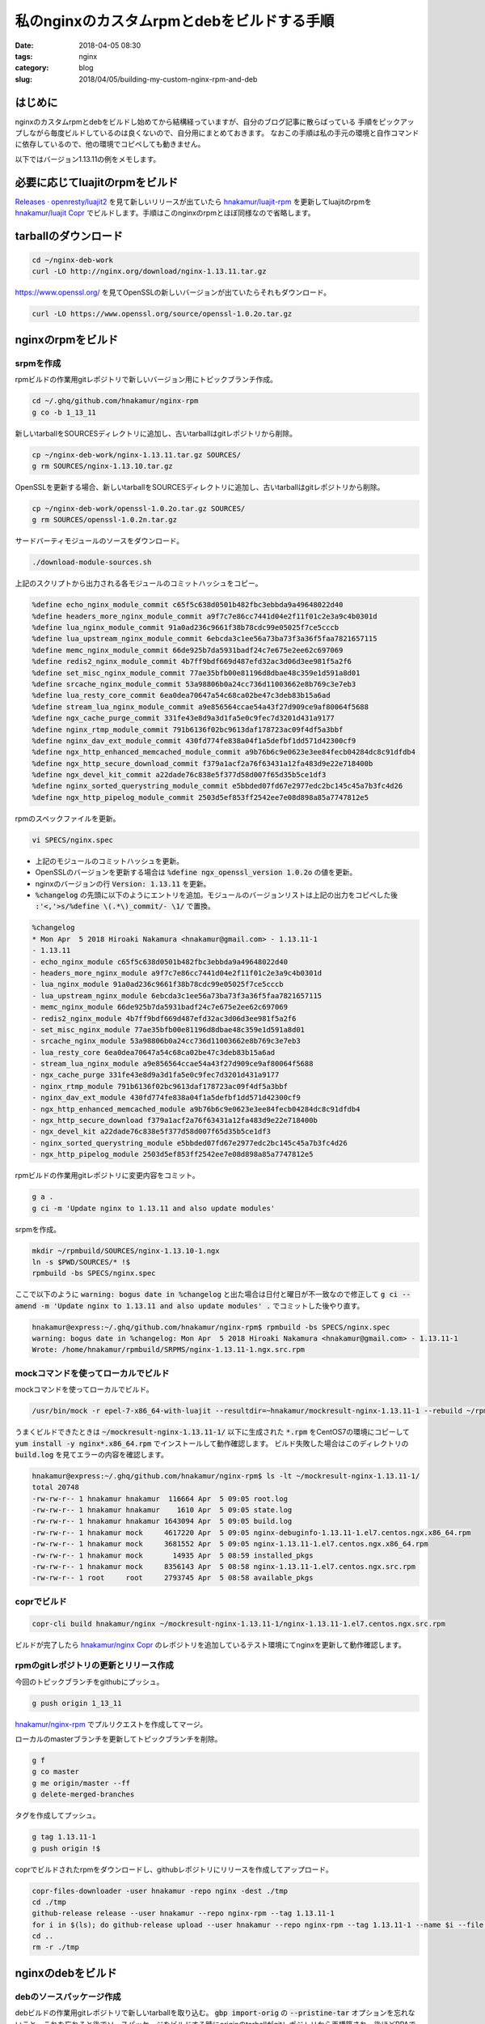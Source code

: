 私のnginxのカスタムrpmとdebをビルドする手順
###########################################

:date: 2018-04-05 08:30
:tags: nginx
:category: blog
:slug: 2018/04/05/building-my-custom-nginx-rpm-and-deb

はじめに
========

nginxのカスタムrpmとdebをビルドし始めてから結構経っていますが、自分のブログ記事に散らばっている
手順をピックアップしながら毎度ビルドしているのは良くないので、自分用にまとめておきます。
なおこの手順は私の手元の環境と自作コマンドに依存しているので、他の環境でコピペしても動きません。

以下ではバージョン1.13.11の例をメモします。

必要に応じてluajitのrpmをビルド
===============================

`Releases · openresty/luajit2 <https://github.com/openresty/luajit2/releases>`_ を見て新しいリリースが出ていたら
`hnakamur/luajit-rpm <https://github.com/hnakamur/luajit-rpm>`_ を更新してluajitのrpmを
`hnakamur/luajit Copr <https://copr.fedorainfracloud.org/coprs/hnakamur/luajit/>`_ でビルドします。手順はこのnginxのrpmとほぼ同様なので省略します。

tarballのダウンロード
=====================

.. code-block:: console

	cd ~/nginx-deb-work
        curl -LO http://nginx.org/download/nginx-1.13.11.tar.gz

https://www.openssl.org/ を見てOpenSSLの新しいバージョンが出ていたらそれもダウンロード。

.. code-block:: console

        curl -LO https://www.openssl.org/source/openssl-1.0.2o.tar.gz


nginxのrpmをビルド
==================

srpmを作成
----------

rpmビルドの作業用gitレポジトリで新しいバージョン用にトピックブランチ作成。

.. code-block:: console

        cd ~/.ghq/github.com/hnakamur/nginx-rpm
        g co -b 1_13_11

新しいtarballをSOURCESディレクトリに追加し、古いtarballはgitレポジトリから削除。

.. code-block:: console

        cp ~/nginx-deb-work/nginx-1.13.11.tar.gz SOURCES/
        g rm SOURCES/nginx-1.13.10.tar.gz

OpenSSLを更新する場合、新しいtarballをSOURCESディレクトリに追加し、古いtarballはgitレポジトリから削除。

.. code-block:: console

        cp ~/nginx-deb-work/openssl-1.0.2o.tar.gz SOURCES/
        g rm SOURCES/openssl-1.0.2n.tar.gz

サードバーティモジュールのソースをダウンロード。

.. code-block:: console

        ./download-module-sources.sh

上記のスクリプトから出力される各モジュールのコミットハッシュをコピー。

.. code-block:: text

        %define echo_nginx_module_commit c65f5c638d0501b482fbc3ebbda9a49648022d40
        %define headers_more_nginx_module_commit a9f7c7e86cc7441d04e2f11f01c2e3a9c4b0301d
        %define lua_nginx_module_commit 91a0ad236c9661f38b78cdc99e05025f7ce5cccb
        %define lua_upstream_nginx_module_commit 6ebcda3c1ee56a73ba73f3a36f5faa7821657115
        %define memc_nginx_module_commit 66de925b7da5931badf24c7e675e2ee62c697069
        %define redis2_nginx_module_commit 4b7ff9bdf669d487efd32ac3d06d3ee981f5a2f6
        %define set_misc_nginx_module_commit 77ae35bfb00e81196d8dbae48c359e1d591a8d01
        %define srcache_nginx_module_commit 53a98806b0a24cc736d11003662e8b769c3e7eb3
        %define lua_resty_core_commit 6ea0dea70647a54c68ca02be47c3deb83b15a6ad
        %define stream_lua_nginx_module_commit a9e856564ccae54a43f27d909ce9af80064f5688
        %define ngx_cache_purge_commit 331fe43e8d9a3d1fa5e0c9fec7d3201d431a9177
        %define nginx_rtmp_module_commit 791b6136f02bc9613daf178723ac09f4df5a3bbf
        %define nginx_dav_ext_module_commit 430fd774fe838a04f1a5defbf1dd571d42300cf9
        %define ngx_http_enhanced_memcached_module_commit a9b76b6c9e0623e3ee84fecb04284dc8c91dfdb4
        %define ngx_http_secure_download_commit f379a1acf2a76f63431a12fa483d9e22e718400b
        %define ngx_devel_kit_commit a22dade76c838e5f377d58d007f65d35b5ce1df3
        %define nginx_sorted_querystring_module_commit e5bbded07fd67e2977edc2bc145c45a7b3fc4d26
        %define ngx_http_pipelog_module_commit 2503d5ef853ff2542ee7e08d898a85a7747812e5

rpmのスペックファイルを更新。

.. code-block:: console

        vi SPECS/nginx.spec

* 上記のモジュールのコミットハッシュを更新。
* OpenSSLのバージョンを更新する場合は :code:`%define ngx_openssl_version 1.0.2o` の値を更新。
* nginxのバージョンの行 :code:`Version: 1.13.11` を更新。
* :code:`%changelog` の先頭に以下のようにエントリを追加。モジュールのバージョンリストは上記の出力をコピペした後 :code:`:'<,'>s/%define \(.*\)_commit/- \1/` で置換。

.. code-block:: text

        %changelog
        * Mon Apr  5 2018 Hiroaki Nakamura <hnakamur@gmail.com> - 1.13.11-1
        - 1.13.11
        - echo_nginx_module c65f5c638d0501b482fbc3ebbda9a49648022d40
        - headers_more_nginx_module a9f7c7e86cc7441d04e2f11f01c2e3a9c4b0301d
        - lua_nginx_module 91a0ad236c9661f38b78cdc99e05025f7ce5cccb
        - lua_upstream_nginx_module 6ebcda3c1ee56a73ba73f3a36f5faa7821657115
        - memc_nginx_module 66de925b7da5931badf24c7e675e2ee62c697069
        - redis2_nginx_module 4b7ff9bdf669d487efd32ac3d06d3ee981f5a2f6
        - set_misc_nginx_module 77ae35bfb00e81196d8dbae48c359e1d591a8d01
        - srcache_nginx_module 53a98806b0a24cc736d11003662e8b769c3e7eb3
        - lua_resty_core 6ea0dea70647a54c68ca02be47c3deb83b15a6ad
        - stream_lua_nginx_module a9e856564ccae54a43f27d909ce9af80064f5688
        - ngx_cache_purge 331fe43e8d9a3d1fa5e0c9fec7d3201d431a9177
        - nginx_rtmp_module 791b6136f02bc9613daf178723ac09f4df5a3bbf
        - nginx_dav_ext_module 430fd774fe838a04f1a5defbf1dd571d42300cf9
        - ngx_http_enhanced_memcached_module a9b76b6c9e0623e3ee84fecb04284dc8c91dfdb4
        - ngx_http_secure_download f379a1acf2a76f63431a12fa483d9e22e718400b
        - ngx_devel_kit a22dade76c838e5f377d58d007f65d35b5ce1df3
        - nginx_sorted_querystring_module e5bbded07fd67e2977edc2bc145c45a7b3fc4d26
        - ngx_http_pipelog_module 2503d5ef853ff2542ee7e08d898a85a7747812e5

rpmビルドの作業用gitレポジトリに変更内容をコミット。

.. code-block:: console

        g a .
        g ci -m 'Update nginx to 1.13.11 and also update modules'

srpmを作成。

.. code-block:: console

        mkdir ~/rpmbuild/SOURCES/nginx-1.13.10-1.ngx
        ln -s $PWD/SOURCES/* !$
        rpmbuild -bs SPECS/nginx.spec


ここで以下のように :code:`warning: bogus date in %changelog` と出た場合は日付と曜日が不一致なので修正して
:code:`g ci --amend -m 'Update nginx to 1.13.11 and also update modules' .` でコミットした後やり直す。

.. code-block:: console

        hnakamur@express:~/.ghq/github.com/hnakamur/nginx-rpm$ rpmbuild -bs SPECS/nginx.spec
        warning: bogus date in %changelog: Mon Apr  5 2018 Hiroaki Nakamura <hnakamur@gmail.com> - 1.13.11-1
        Wrote: /home/hnakamur/rpmbuild/SRPMS/nginx-1.13.11-1.ngx.src.rpm

mockコマンドを使ってローカルでビルド
------------------------------------

mockコマンドを使ってローカルでビルド。

.. code-block:: console

        /usr/bin/mock -r epel-7-x86_64-with-luajit --resultdir=~hnakamur/mockresult-nginx-1.13.11-1 --rebuild ~/rpmbuild/SRPMS/nginx-1.13.11-1.ngx.src.rpm

うまくビルドできたときは :code:`~/mockresult-nginx-1.13.11-1/` 以下に生成された :code:`*.rpm` をCentOS7の環境にコピーして :code:`yum install -y nginx*.x86_64.rpm` でインストールして動作確認します。
ビルド失敗した場合はこのディレクトリの :code:`build.log` を見てエラーの内容を確認します。

.. code-block:: console

        hnakamur@express:~/.ghq/github.com/hnakamur/nginx-rpm$ ls -lt ~/mockresult-nginx-1.13.11-1/
        total 20748
        -rw-rw-r-- 1 hnakamur hnakamur  116664 Apr  5 09:05 root.log
        -rw-rw-r-- 1 hnakamur hnakamur    1610 Apr  5 09:05 state.log
        -rw-rw-r-- 1 hnakamur hnakamur 1643094 Apr  5 09:05 build.log
        -rw-rw-r-- 1 hnakamur mock     4617220 Apr  5 09:05 nginx-debuginfo-1.13.11-1.el7.centos.ngx.x86_64.rpm
        -rw-rw-r-- 1 hnakamur mock     3681552 Apr  5 09:05 nginx-1.13.11-1.el7.centos.ngx.x86_64.rpm
        -rw-rw-r-- 1 hnakamur mock       14935 Apr  5 08:59 installed_pkgs
        -rw-rw-r-- 1 hnakamur mock     8356143 Apr  5 08:58 nginx-1.13.11-1.el7.centos.ngx.src.rpm
        -rw-rw-r-- 1 root     root     2793745 Apr  5 08:58 available_pkgs

coprでビルド
------------

.. code-block:: console

        copr-cli build hnakamur/nginx ~/mockresult-nginx-1.13.11-1/nginx-1.13.11-1.el7.centos.ngx.src.rpm

ビルドが完了したら
`hnakamur/nginx Copr <https://copr.fedorainfracloud.org/coprs/hnakamur/nginx/>`_ のレポジトリを追加しているテスト環境にてnginxを更新して動作確認します。

rpmのgitレポジトリの更新とリリース作成
--------------------------------------

今回のトピックブランチをgithubにプッシュ。

.. code-block:: console

        g push origin 1_13_11

`hnakamur/nginx-rpm <https://github.com/hnakamur/nginx-rpm>`_ でプルリクエストを作成してマージ。

ローカルのmasterブランチを更新してトピックブランチを削除。

.. code-block:: console

        g f
        g co master
        g me origin/master --ff
        g delete-merged-branches

タグを作成してプッシュ。

.. code-block:: console

        g tag 1.13.11-1
        g push origin !$

coprでビルドされたrpmをダウンロードし、githubレポジトリにリリースを作成してアップロード。

.. code-block:: console

        copr-files-downloader -user hnakamur -repo nginx -dest ./tmp
        cd ./tmp
        github-release release --user hnakamur --repo nginx-rpm --tag 1.13.11-1
        for i in $(ls); do github-release upload --user hnakamur --repo nginx-rpm --tag 1.13.11-1 --name $i --file $i; done
        cd ..
        rm -r ./tmp

nginxのdebをビルド
==================

debのソースパッケージ作成
-------------------------

debビルドの作業用gitレポジトリで新しいtarballを取り込む。 :code:`gbp import-orig` の :code:`--pristine-tar` オプションを忘れないこと。これを忘れると後でソースパッケージをビルドする時にoriginのtarballがgitレポジトリから再構築され、後ほどPPAでビルドする時になってoriginのtarballが既に他のレポジトリでアップロードされていると同じファイル名で中身が一致しなくてエラーになってしまう。ただしこのnginxのパッケージの場合はサードパーティのモジュールを追加したものがoriginのtarballなので他でアップロードされていることはないので実はたぶん問題ない。が、他のパッケージで実際にハマったので、結論としては :code:`--pristine-tar` 重要。

.. code-block:: console

        cd ~/.ghq/github.com/hnakamur/nginx-deb
        gbp import-orig --pristine-tar -u 1.13.11 ~/nginx-deb-work/nginx-1.13.11.tar.gz

サードバーティモジュールのソースをダウンロード。

.. code-block:: console

        g co upstream
        ../download-module-sources.sh

上記のスクリプトの出力をコピーしておきます。

.. code-block:: text

        openresty/echo-nginx-module c65f5c638d0501b482fbc3ebbda9a49648022d40
        openresty/headers-more-nginx-module a9f7c7e86cc7441d04e2f11f01c2e3a9c4b0301d
        openresty/lua-nginx-module 91a0ad236c9661f38b78cdc99e05025f7ce5cccb
        openresty/lua-upstream-nginx-module 6ebcda3c1ee56a73ba73f3a36f5faa7821657115
        openresty/memc-nginx-module 66de925b7da5931badf24c7e675e2ee62c697069
        openresty/redis2-nginx-module 4b7ff9bdf669d487efd32ac3d06d3ee981f5a2f6
        openresty/set-misc-nginx-module 77ae35bfb00e81196d8dbae48c359e1d591a8d01
        openresty/srcache-nginx-module 53a98806b0a24cc736d11003662e8b769c3e7eb3
        openresty/lua-resty-core 6ea0dea70647a54c68ca02be47c3deb83b15a6ad
        openresty/stream-lua-nginx-module a9e856564ccae54a43f27d909ce9af80064f5688
        FRiCKLE/ngx_cache_purge 331fe43e8d9a3d1fa5e0c9fec7d3201d431a9177
        arut/nginx-rtmp-module 791b6136f02bc9613daf178723ac09f4df5a3bbf
        arut/nginx-dav-ext-module 430fd774fe838a04f1a5defbf1dd571d42300cf9
        bpaquet/ngx_http_enhanced_memcached_module a9b76b6c9e0623e3ee84fecb04284dc8c91dfdb4
        replay/ngx_http_secure_download f379a1acf2a76f63431a12fa483d9e22e718400b
        simplresty/ngx_devel_kit a22dade76c838e5f377d58d007f65d35b5ce1df3
        wandenberg/nginx-sorted-querystring-module e5bbded07fd67e2977edc2bc145c45a7b3fc4d26
        pandax381/ngx_http_pipelog_module 2503d5ef853ff2542ee7e08d898a85a7747812e5

upstreamモジュールにサードパーティのモジュールのソースを追加しコミットします。

.. code-block:: console

        g a .
        g ci

コミットメッセージは以下のようにします。モジュールのコミットハッシュをペーストする前にvimで :code:`:paste` を実行しておきます。

.. code-block:: text

        Add module sources

        openresty/echo-nginx-module c65f5c638d0501b482fbc3ebbda9a49648022d40
        openresty/headers-more-nginx-module a9f7c7e86cc7441d04e2f11f01c2e3a9c4b0301d
        openresty/lua-nginx-module 91a0ad236c9661f38b78cdc99e05025f7ce5cccb
        openresty/lua-upstream-nginx-module 6ebcda3c1ee56a73ba73f3a36f5faa7821657115
        openresty/memc-nginx-module 66de925b7da5931badf24c7e675e2ee62c697069
        openresty/redis2-nginx-module 4b7ff9bdf669d487efd32ac3d06d3ee981f5a2f6
        openresty/set-misc-nginx-module 77ae35bfb00e81196d8dbae48c359e1d591a8d01
        openresty/srcache-nginx-module 53a98806b0a24cc736d11003662e8b769c3e7eb3
        openresty/lua-resty-core 6ea0dea70647a54c68ca02be47c3deb83b15a6ad
        openresty/stream-lua-nginx-module a9e856564ccae54a43f27d909ce9af80064f5688
        FRiCKLE/ngx_cache_purge 331fe43e8d9a3d1fa5e0c9fec7d3201d431a9177
        arut/nginx-rtmp-module 791b6136f02bc9613daf178723ac09f4df5a3bbf
        arut/nginx-dav-ext-module 430fd774fe838a04f1a5defbf1dd571d42300cf9
        bpaquet/ngx_http_enhanced_memcached_module a9b76b6c9e0623e3ee84fecb04284dc8c91dfdb4
        replay/ngx_http_secure_download f379a1acf2a76f63431a12fa483d9e22e718400b
        simplresty/ngx_devel_kit a22dade76c838e5f377d58d007f65d35b5ce1df3
        wandenberg/nginx-sorted-querystring-module e5bbded07fd67e2977edc2bc145c45a7b3fc4d26
        pandax381/ngx_http_pipelog_module 2503d5ef853ff2542ee7e08d898a85a7747812e5

upstreamブランチにタグを打ちます。

.. code-block:: console

        g tag upstream/1.13.11+mod.1

masterブランチに切り替えてupstreamブランチの内容をマージします。

.. code-block:: console

        g co master
        g pull --no-edit . upstream

:code:`debian/patches/*` のパッチがnginxの新しいバージョンでも問題なく当たるか確認します。
パッチがうまく当たらないときはパッチを適宜調整します。

.. code-block:: console

        gbp pq rebase
        gbp pq export

実行例。

.. code-block:: console

        hnakamur@express:~/.ghq/github.com/hnakamur/nginx-deb$ gbp pq rebase
        gbp:info: Switching to 'patch-queue/master'
        First, rewinding head to replay your work on top of it...
        Applying: Make replay/ngx_http_secure_download as dynamic module as well
        Applying: Convert a config file to build a dynamic module
        Applying: Fix compatibility with nginx-1.11.6+
        Applying: feat(purge all): Include option to purge all the cached files
        Applying: feat(partial keys): Support partial keys to purge multiple keys.
        Applying: added cache_purge_response_type directive, selecting a response type (html|json|xml|text)
        Applying: SSL: handled SSL_CTX_set_cert_cb() callback yielding.
        hnakamur@express:~/.ghq/github.com/hnakamur/nginx-deb$ gbp pq export
        gbp:info: On 'patch-queue/master', switching to 'master'
        gbp:info: Generating patches from git (master..patch-queue/master)
        On branch master
        nothing to commit, working tree clean

:code:`debian/changelog` の先頭にエントリを追加します。
以下のコマンドを実行すると前バージョンのタグ以降のコミットのコミットメッセージを並べて自動的にコミットメッセージを入力した状態で :code:`debian/changelog` を開いてくれます。

.. code-block:: console

        gbp dch -R

前バージョンのタグをうまく見つけられなかったときは以下のようなエラーになります。

.. code-block:: console

        hnakamur@express:~/.ghq/github.com/hnakamur/nginx-deb$ gbp dch -R
        gbp:error: Version 1.13.10+mod.1-1ubuntu1ppa1~ubuntu16.04.1 not found

この場合は :code:`--since` オプションで前バージョンのタグを指定して実行します。

.. code-block:: console

        gbp dch -R --since=debian/1.13.10+mod.1-1ubuntu1ppa1-ubuntu16.04.1

今回の例では :code:`debian/changelog` の先頭に以下のようにエントリが追加された状態で vim で開かれました。

.. code-block:: text

        nginx (1.13.11-1) xenial; urgency=medium

          * Imported Upstream version 1.13.11
          * Add module sources

         -- Hiroaki Nakamura <hnakamur@gmail.com>  Thu, 05 Apr 2018 09:20:05 +0900

これを以下のように変更します。

.. code-block:: text

        nginx (1.13.11+mod.1-1ubuntu1ppa1~ubuntu16.04.1) xenial; urgency=medium

          * Imported Upstream version 1.13.11
          * Add module sources
          * openresty/echo-nginx-module c65f5c638d0501b482fbc3ebbda9a49648022d40
          * openresty/headers-more-nginx-module a9f7c7e86cc7441d04e2f11f01c2e3a9c4b0301d
          * openresty/lua-nginx-module 91a0ad236c9661f38b78cdc99e05025f7ce5cccb
          * openresty/lua-upstream-nginx-module 6ebcda3c1ee56a73ba73f3a36f5faa7821657115
          * openresty/memc-nginx-module 66de925b7da5931badf24c7e675e2ee62c697069
          * openresty/redis2-nginx-module 4b7ff9bdf669d487efd32ac3d06d3ee981f5a2f6
          * openresty/set-misc-nginx-module 77ae35bfb00e81196d8dbae48c359e1d591a8d01
          * openresty/srcache-nginx-module 53a98806b0a24cc736d11003662e8b769c3e7eb3
          * openresty/lua-resty-core 6ea0dea70647a54c68ca02be47c3deb83b15a6ad
          * openresty/stream-lua-nginx-module a9e856564ccae54a43f27d909ce9af80064f5688
          * FRiCKLE/ngx_cache_purge 331fe43e8d9a3d1fa5e0c9fec7d3201d431a9177
          * arut/nginx-rtmp-module 791b6136f02bc9613daf178723ac09f4df5a3bbf
          * arut/nginx-dav-ext-module 430fd774fe838a04f1a5defbf1dd571d42300cf9
          * bpaquet/ngx_http_enhanced_memcached_module a9b76b6c9e0623e3ee84fecb04284dc8c91dfdb4
          * replay/ngx_http_secure_download f379a1acf2a76f63431a12fa483d9e22e718400b
          * simplresty/ngx_devel_kit a22dade76c838e5f377d58d007f65d35b5ce1df3
          * wandenberg/nginx-sorted-querystring-module e5bbded07fd67e2977edc2bc145c45a7b3fc4d26
          * pandax381/ngx_http_pipelog_module 2503d5ef853ff2542ee7e08d898a85a7747812e5

         -- Hiroaki Nakamura <hnakamur@gmail.com>  Thu, 05 Apr 2018 09:20:05 +0900

:code:`debian/changelog` の変更をコミットしてタグを打ちます。

.. code-block:: console

        g ci . -m 'Release 1.13.11.mod.1-1ubuntu1ppa1~ubuntu16.04.1'
        g tag debian/1.13.11+mod.1-1ubuntu1ppa1-ubuntu16.04.1

pbuilderを使ってローカルでdebパッケージをビルド
-----------------------------------------------

debのソースパッケージをビルドします。

.. code-block:: console

        gbp buildpackage --git-export-dir=../build-area -p/home/hnakamur/bin/gpg-passphrase -S -sa

:code:`pbuilder` を使ってdebパッケージをビルドします。

.. code-block:: console

        sudo pbuilder build ../build-area/nginx_1.13.11+mod.1-1ubuntu1ppa1~ubuntu16.04.1.dsc

無事にビルドが終わったら :code:`/var/cache/pbuilder/result/nginx*1.13.11*` にdebパッケージが作られます。

.. code-block:: console

        hnakamur@express:~/.ghq/github.com/hnakamur/nginx-deb$ ls -lt /var/cache/pbuilder/result/nginx*1.13.11*
        -rw-r--r-- 1 hnakamur hnakamur     3639 Apr  5 09:36 /var/cache/pbuilder/result/nginx_1.13.11+mod.1-1ubuntu1ppa1~ubuntu16.04.1_amd64.changes
        -rw-r--r-- 1 hnakamur hnakamur 13551210 Apr  5 09:36 /var/cache/pbuilder/result/nginx-dbg_1.13.11+mod.1-1ubuntu1ppa1~ubuntu16.04.1_amd64.deb
        -rw-r--r-- 1 hnakamur hnakamur  1215456 Apr  5 09:36 /var/cache/pbuilder/result/nginx_1.13.11+mod.1-1ubuntu1ppa1~ubuntu16.04.1_amd64.deb
        -rw-r--r-- 1 hnakamur hnakamur     1185 Apr  5 09:32 /var/cache/pbuilder/result/nginx_1.13.11+mod.1-1ubuntu1ppa1~ubuntu16.04.1.dsc
        -rw-r--r-- 1 hnakamur hnakamur   120532 Apr  5 09:32 /var/cache/pbuilder/result/nginx_1.13.11+mod.1-1ubuntu1ppa1~ubuntu16.04.1.debian.tar.xz
        -rw-r--r-- 1 hnakamur hnakamur  2913781 Apr  5 09:28 /var/cache/pbuilder/result/nginx_1.13.11+mod.1.orig.tar.gz

作られたdebパッケージをfreightのローカルdebレポジトリに追加します。

.. code-block:: console

        pushd /var/www/html/my-debs
        sudo freight add /var/cache/pbuilder/result/nginx*1.13.11*.deb apt/xenial
        sudo freight cache -p /home/hnakamur/.gpg-passphrase apt/xenial
        popd

テスト用のUbuntu環境にてfreightのdebレポジトリからnginxを更新します。

.. code-block:: console

        sudo apt update
        sudo apt upgrade -y nginx

PPAでdebパッケージをビルド
--------------------------

動作確認して問題なければPPAでdebパッケージをビルドします。

.. code-block:: console

        dput ppa:hnakamur/nginx ../build-area/nginx_1.13.11+mod.1-1ubuntu1ppa1~ubuntu16.04.1_source.changes

`Packages in “nginx with thirdparty modules” : nginx with thirdparty modules : Hiroaki Nakamura <https://launchpad.net/~hnakamur/+archive/ubuntu/nginx/+packages>`_ でこのバージョンのBuild Statusの列が緑のチェックマークになるまで待ちます（時計や緑の歯車のときはまだです）。

無事ビルドが完了したら `nginx with thirdparty modules : Hiroaki Nakamura <https://launchpad.net/~hnakamur/+archive/ubuntu/nginx>`_ のレポジトリを追加してあるテスト環境にてnginxを更新して動作確認します。

.. code-block:: console

        sudo apt update
        sudo apt upgrade -y nginx

debのgitレポジトリの更新とリリース作成
--------------------------------------

ローカルのgitレポジトリでの変更をgithubに反映します。
:code:`g push origin --all` と :code:`-f` なしだと :code:`patch-queue` ブランチがconflictするので、乱暴ですが :code:`-f` ありで実行しています。まあ、 :code:`patch-queue` は一時的な作業用ブランチなのとこのgitレポジトリはチームではなく一人作業用なのでよしということで。

.. code-block:: console

        g push origin --all -f
        g push origin --tags

PPAでビルドされたrpmをダウンロードし、githubレポジトリにリリースを作成してアップロード。

.. code-block:: console

        ppa-files-downloader -user hnakamur -repo nginx -pkg nginx -dest ./tmp
        cd ./tmp
        github-release release --user hnakamur --repo nginx-deb --tag debian/1.13.11+mod.1-1ubuntu1ppa1-ubuntu16.04.1
        for i in $(ls); do github-release upload --user hnakamur --repo nginx-deb --tag debian/1.13.11+mod.1-1ubuntu1ppa1-ubuntu16.04.1 --name $i --file $i; done
        cd ..
        rm -r ./tmp

